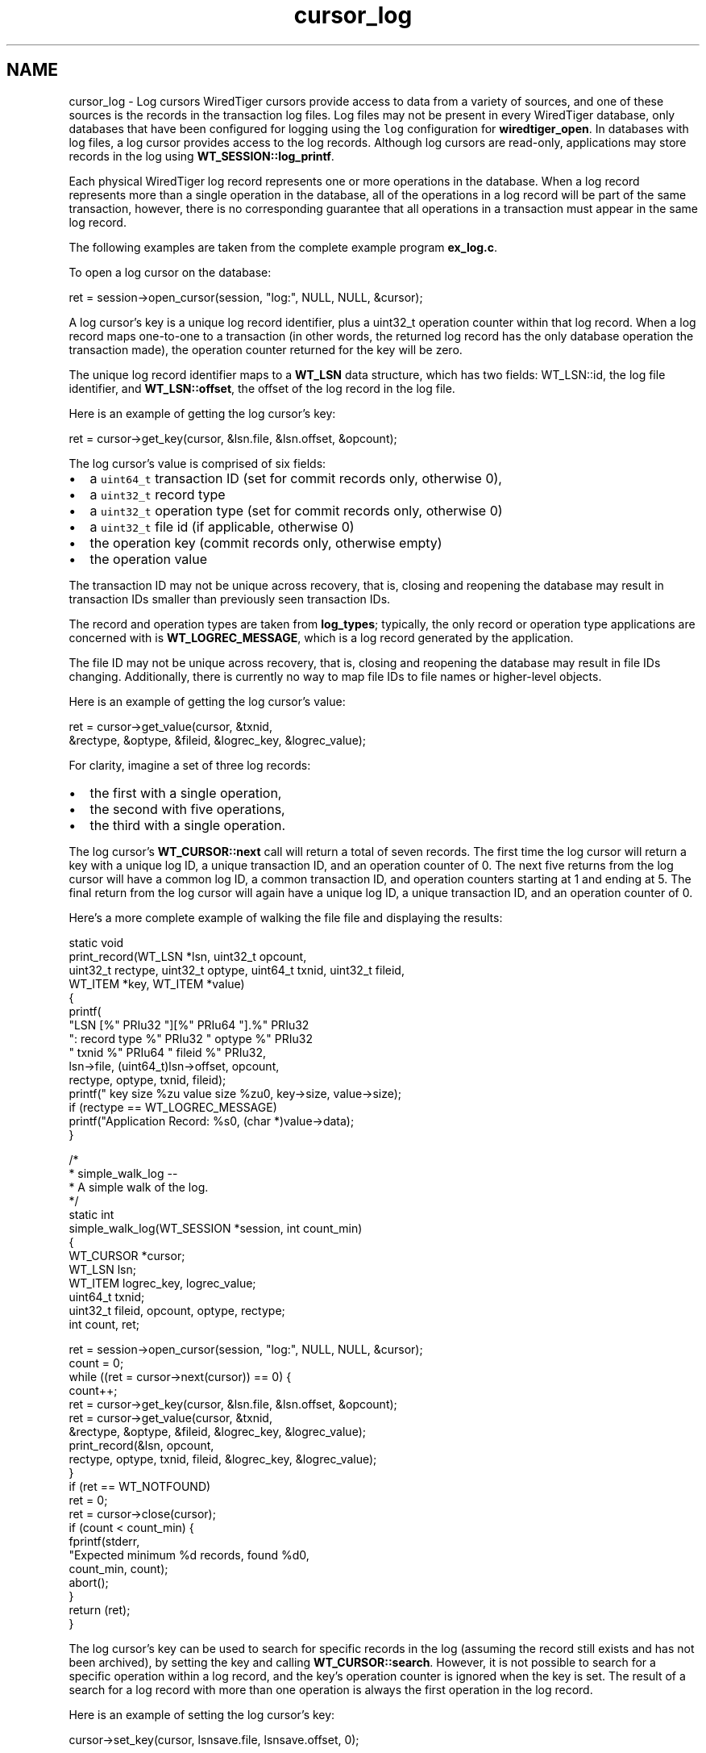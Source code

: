 .TH "cursor_log" 3 "Fri Dec 4 2015" "Version Version 2.7.0" "WiredTiger" \" -*- nroff -*-
.ad l
.nh
.SH NAME
cursor_log \- Log cursors 
WiredTiger cursors provide access to data from a variety of sources, and one of these sources is the records in the transaction log files\&. Log files may not be present in every WiredTiger database, only databases that have been configured for logging using the \fClog\fP configuration for \fBwiredtiger_open\fP\&. In databases with log files, a log cursor provides access to the log records\&. Although log cursors are read-only, applications may store records in the log using \fBWT_SESSION::log_printf\fP\&.
.PP
Each physical WiredTiger log record represents one or more operations in the database\&. When a log record represents more than a single operation in the database, all of the operations in a log record will be part of the same transaction, however, there is no corresponding guarantee that all operations in a transaction must appear in the same log record\&.
.PP
The following examples are taken from the complete example program \fBex_log\&.c\fP\&.
.PP
To open a log cursor on the database:
.PP
.PP
.nf
        ret = session->open_cursor(session, "log:", NULL, NULL, &cursor);
.fi
.PP
 A log cursor's key is a unique log record identifier, plus a uint32_t operation counter within that log record\&. When a log record maps one-to-one to a transaction (in other words, the returned log record has the only database operation the transaction made), the operation counter returned for the key will be zero\&.
.PP
The unique log record identifier maps to a \fBWT_LSN\fP data structure, which has two fields: WT_LSN::id, the log file identifier, and \fBWT_LSN::offset\fP, the offset of the log record in the log file\&.
.PP
Here is an example of getting the log cursor's key:
.PP
.PP
.nf
                ret = cursor->get_key(cursor, &lsn\&.file, &lsn\&.offset, &opcount);
.fi
.PP
 The log cursor's value is comprised of six fields:
.PP
.IP "\(bu" 2
a \fCuint64_t\fP transaction ID (set for commit records only, otherwise 0),
.IP "\(bu" 2
a \fCuint32_t\fP record type
.IP "\(bu" 2
a \fCuint32_t\fP operation type (set for commit records only, otherwise 0)
.IP "\(bu" 2
a \fCuint32_t\fP file id (if applicable, otherwise 0)
.IP "\(bu" 2
the operation key (commit records only, otherwise empty)
.IP "\(bu" 2
the operation value
.PP
.PP
The transaction ID may not be unique across recovery, that is, closing and reopening the database may result in transaction IDs smaller than previously seen transaction IDs\&.
.PP
The record and operation types are taken from \fBlog_types\fP; typically, the only record or operation type applications are concerned with is \fBWT_LOGREC_MESSAGE\fP, which is a log record generated by the application\&.
.PP
The file ID may not be unique across recovery, that is, closing and reopening the database may result in file IDs changing\&. Additionally, there is currently no way to map file IDs to file names or higher-level objects\&.
.PP
Here is an example of getting the log cursor's value:
.PP
.PP
.nf
                ret = cursor->get_value(cursor, &txnid,
                    &rectype, &optype, &fileid, &logrec_key, &logrec_value);
.fi
.PP
 For clarity, imagine a set of three log records:
.PP
.IP "\(bu" 2
the first with a single operation,
.IP "\(bu" 2
the second with five operations,
.IP "\(bu" 2
the third with a single operation\&.
.PP
.PP
The log cursor's \fBWT_CURSOR::next\fP call will return a total of seven records\&. The first time the log cursor will return a key with a unique log ID, a unique transaction ID, and an operation counter of 0\&. The next five returns from the log cursor will have a common log ID, a common transaction ID, and operation counters starting at 1 and ending at 5\&. The final return from the log cursor will again have a unique log ID, a unique transaction ID, and an operation counter of 0\&.
.PP
Here's a more complete example of walking the file file and displaying the results:
.PP
.PP
.nf
static void
print_record(WT_LSN *lsn, uint32_t opcount,
   uint32_t rectype, uint32_t optype, uint64_t txnid, uint32_t fileid,
   WT_ITEM *key, WT_ITEM *value)
{
        printf(
            "LSN [%" PRIu32 "][%" PRIu64 "]\&.%" PRIu32
            ": record type %" PRIu32 " optype %" PRIu32
            " txnid %" PRIu64 " fileid %" PRIu32,
            lsn->file, (uint64_t)lsn->offset, opcount,
            rectype, optype, txnid, fileid);
        printf(" key size %zu value size %zu\n", key->size, value->size);
        if (rectype == WT_LOGREC_MESSAGE)
                printf("Application Record: %s\n", (char *)value->data);
}

/*
 * simple_walk_log --
 *      A simple walk of the log\&.
 */
static int
simple_walk_log(WT_SESSION *session, int count_min)
{
        WT_CURSOR *cursor;
        WT_LSN lsn;
        WT_ITEM logrec_key, logrec_value;
        uint64_t txnid;
        uint32_t fileid, opcount, optype, rectype;
        int count, ret;

        ret = session->open_cursor(session, "log:", NULL, NULL, &cursor);
        count = 0;
        while ((ret = cursor->next(cursor)) == 0) {
                count++;
                ret = cursor->get_key(cursor, &lsn\&.file, &lsn\&.offset, &opcount);
                ret = cursor->get_value(cursor, &txnid,
                    &rectype, &optype, &fileid, &logrec_key, &logrec_value);
                print_record(&lsn, opcount,
                    rectype, optype, txnid, fileid, &logrec_key, &logrec_value);
        }
        if (ret == WT_NOTFOUND)
                ret = 0;
        ret = cursor->close(cursor);
        if (count < count_min) {
                fprintf(stderr,
                    "Expected minimum %d records, found %d\n",
                    count_min, count);
                abort();
        }
        return (ret);
}
.fi
.PP
 The log cursor's key can be used to search for specific records in the log (assuming the record still exists and has not been archived), by setting the key and calling \fBWT_CURSOR::search\fP\&. However, it is not possible to search for a specific operation within a log record, and the key's operation counter is ignored when the key is set\&. The result of a search for a log record with more than one operation is always the first operation in the log record\&.
.PP
Here is an example of setting the log cursor's key:
.PP
.PP
.nf
        cursor->set_key(cursor, lsnsave\&.file, lsnsave\&.offset, 0);
.fi
.PP
 Log cursors are read-only, however applications can insert their own log records using \fBWT_SESSION::log_printf\fP\&. Here is an example of adding an application record into the database log:
.PP
.PP
.nf
        ret = session->log_printf(session, "Wrote %d records", record_count);
        count_min++;
.fi
.PP

